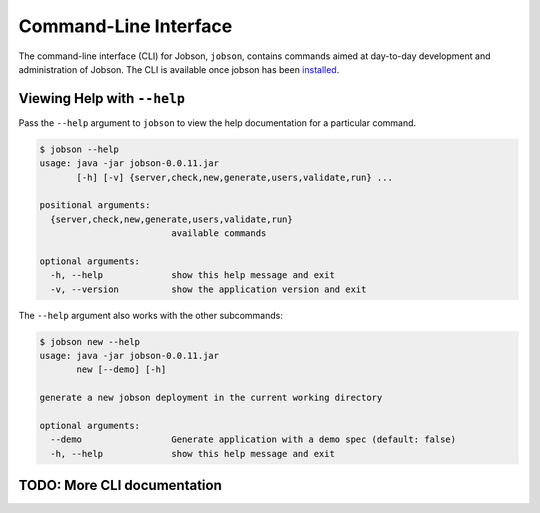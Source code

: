 Command-Line Interface
======================

The command-line interface (CLI) for Jobson, ``jobson``, contains
commands aimed at day-to-day development and administration of Jobson.
The CLI is available once jobson has been
`installed <install.html>`__.

Viewing Help with ``--help``
----------------------------

Pass the ``--help`` argument to ``jobson`` to view the help
documentation for a particular command.

.. code:: bash

    $ jobson --help
    usage: java -jar jobson-0.0.11.jar
           [-h] [-v] {server,check,new,generate,users,validate,run} ...

    positional arguments:
      {server,check,new,generate,users,validate,run}
                             available commands

    optional arguments:
      -h, --help             show this help message and exit
      -v, --version          show the application version and exit

The ``--help`` argument also works with the other subcommands:

.. code:: bash

    $ jobson new --help
    usage: java -jar jobson-0.0.11.jar
           new [--demo] [-h]

    generate a new jobson deployment in the current working directory

    optional arguments:
      --demo                 Generate application with a demo spec (default: false)
      -h, --help             show this help message and exit

      
TODO: More CLI documentation
----------------------------
